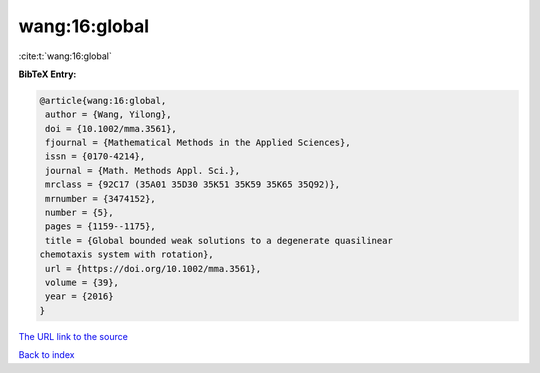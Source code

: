 wang:16:global
==============

:cite:t:`wang:16:global`

**BibTeX Entry:**

.. code-block:: bibtex

   @article{wang:16:global,
    author = {Wang, Yilong},
    doi = {10.1002/mma.3561},
    fjournal = {Mathematical Methods in the Applied Sciences},
    issn = {0170-4214},
    journal = {Math. Methods Appl. Sci.},
    mrclass = {92C17 (35A01 35D30 35K51 35K59 35K65 35Q92)},
    mrnumber = {3474152},
    number = {5},
    pages = {1159--1175},
    title = {Global bounded weak solutions to a degenerate quasilinear
   chemotaxis system with rotation},
    url = {https://doi.org/10.1002/mma.3561},
    volume = {39},
    year = {2016}
   }

`The URL link to the source <ttps://doi.org/10.1002/mma.3561}>`__


`Back to index <../By-Cite-Keys.html>`__

